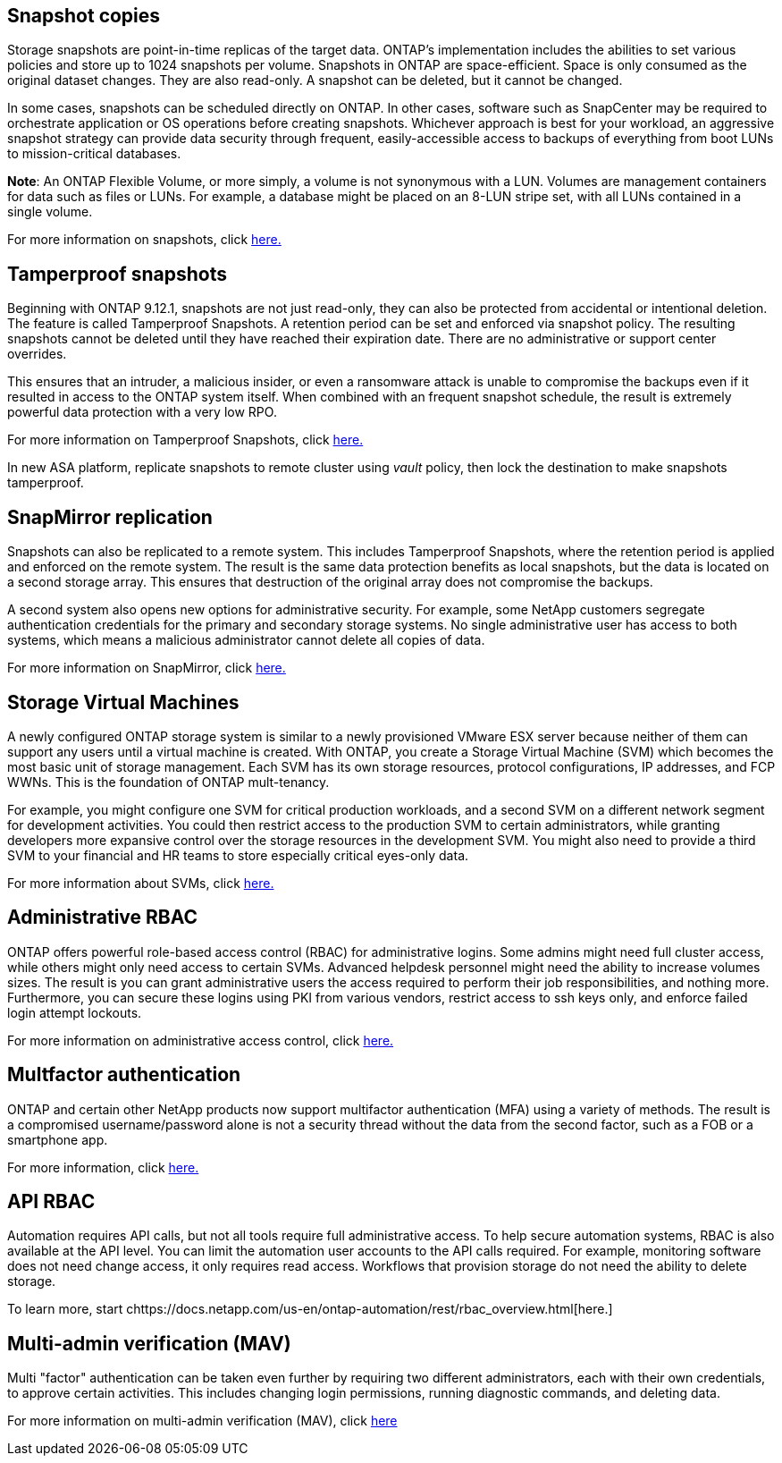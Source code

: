 == Snapshot copies

Storage snapshots are point-in-time replicas of the target data. ONTAP's implementation includes the abilities to set various policies and store up to 1024 snapshots per volume. Snapshots in ONTAP are space-efficient. Space is only consumed as the original dataset changes. They are also read-only. A snapshot can be deleted, but it cannot be changed. 

In some cases, snapshots can be scheduled directly on ONTAP. In other cases, software such as SnapCenter may be required to orchestrate application or OS operations before creating snapshots. Whichever approach is best for your workload, an aggressive snapshot strategy can provide data security through frequent, easily-accessible access to backups of everything from boot LUNs to mission-critical databases. 

*Note*: An ONTAP Flexible Volume, or more simply, a volume is not synonymous with a LUN. Volumes are management containers for data such as files or LUNs. For example, a database might be placed on an 8-LUN stripe set, with all LUNs contained in a single volume. 

For more information on snapshots, click link:https://docs.netapp.com/us-en/ontap/data-protection/manage-local-snapshot-copies-concept.html[here.]

== Tamperproof snapshots

Beginning with ONTAP 9.12.1, snapshots are not just read-only, they can also be protected from accidental or intentional deletion. The feature is called Tamperproof Snapshots. A retention period can be set and enforced via snapshot policy. The resulting snapshots cannot be deleted until they have reached their expiration date. There are no administrative or support center overrides.

This ensures that an intruder, a malicious insider, or even a ransomware attack is unable to compromise the backups even if it resulted in access to the ONTAP system itself. When combined with an frequent snapshot schedule, the result is extremely powerful data protection with a very low RPO.

For more information on Tamperproof Snapshots, click link:https://docs.netapp.com/us-en/ontap/snaplock/snapshot-lock-concept.html[here.]

[Note]
In new ASA platform, replicate snapshots to remote cluster using _vault_ policy, then lock the destination to make snapshots tamperproof. 

== SnapMirror replication

Snapshots can also be replicated to a remote system. This includes Tamperproof Snapshots, where the retention period is applied and enforced on the remote system. The result is the same data protection benefits as local snapshots, but the data is located on a second storage array. This ensures that destruction of the original array does not compromise the backups. 

A second system also opens new options for administrative security. For example, some NetApp customers segregate authentication credentials for the primary and secondary storage systems. No single administrative user has access to both systems, which means a malicious administrator cannot delete all copies of data.

For more information on SnapMirror, click link:https://docs.netapp.com/us-en/ontap/data-protection/snapmirror-unified-replication-concept.html[here.]

== Storage Virtual Machines

A newly configured ONTAP storage system is similar to a newly provisioned VMware ESX server because neither of them can support any users until a virtual machine is created. With ONTAP, you create a Storage Virtual Machine (SVM) which becomes the most basic unit of storage management. Each SVM has its own storage resources, protocol configurations, IP addresses, and FCP WWNs.  This is the foundation of ONTAP mult-tenancy.

For example, you might configure one SVM for critical production workloads, and a second SVM on a different network segment for development activities. You could then restrict access to the production SVM to certain administrators, while granting developers more expansive control over the storage resources in the development SVM. You might also need to provide a third SVM to your financial and HR teams to store especially critical eyes-only data.

For more information about SVMs, click link:https://docs.netapp.com/us-en/ontap/concepts/storage-virtualization-concept.html[here.]

== Administrative RBAC

ONTAP offers powerful role-based access control (RBAC) for administrative logins. Some admins might need full cluster access, while others might only need access to certain SVMs. Advanced helpdesk personnel might need the ability to increase volumes sizes. The result is you can grant administrative users the access required to perform their job responsibilities, and nothing more. Furthermore, you can secure these logins using PKI from various vendors, restrict access to ssh keys only, and enforce failed login attempt lockouts.

For more information on administrative access control, click link:https://docs.netapp.com/us-en/ontap/authentication/manage-access-control-roles-concept.html[here.]

== Multfactor authentication

ONTAP and certain other NetApp products now support multifactor authentication (MFA) using a variety of methods. The result is a compromised username/password alone is not a security thread without the data from the second factor, such as a FOB or a smartphone app.

For more information, click link:https://docs.netapp.com/us-en/ontap/authentication/mfa-overview.html[here.]

== API RBAC

Automation requires API calls, but not all tools require full administrative access. To help secure automation systems, RBAC is also available at the API level. You can limit the automation user accounts to the API calls required. For example, monitoring software does not need change access, it only requires read access. Workflows that provision storage do not need the ability to delete storage.

To learn more, start chttps://docs.netapp.com/us-en/ontap-automation/rest/rbac_overview.html[here.]

== Multi-admin verification (MAV)
Multi "factor" authentication can be taken even further by requiring two different administrators, each with their own credentials, to approve certain activities. This includes changing login permissions, running diagnostic commands, and deleting data.

For more information on multi-admin verification (MAV), click link:https://docs.netapp.com/us-en/ontap/multi-admin-verify/index.html[here]
